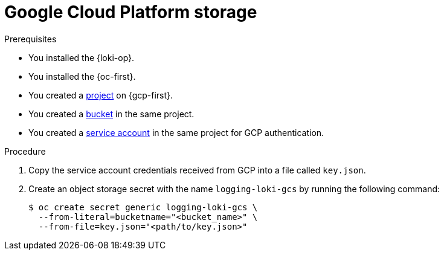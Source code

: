 // Module is included in the following assemblies:
//
// * observability/logging/log_storage/installing-log-storage.adoc

:_mod-docs-content-type: PROCEDURE
[id="logging-loki-storage-gcp_{context}"]
= Google Cloud Platform storage

.Prerequisites

* You installed the {loki-op}.
* You installed the {oc-first}.
* You created a link:https://cloud.google.com/resource-manager/docs/creating-managing-projects[project] on {gcp-first}.
* You created a link:https://cloud.google.com/storage/docs/creating-buckets[bucket] in the same project.
* You created a link:https://cloud.google.com/docs/authentication/getting-started#creating_a_service_account[service account] in the same project for GCP authentication.

.Procedure

. Copy the service account credentials received from GCP into a file called `key.json`.

. Create an object storage secret with the name `logging-loki-gcs` by running the following command:
+
[source,terminal,subs="+quotes"]
----
$ oc create secret generic logging-loki-gcs \
  --from-literal=bucketname="<bucket_name>" \
  --from-file=key.json="<path/to/key.json>"
----
